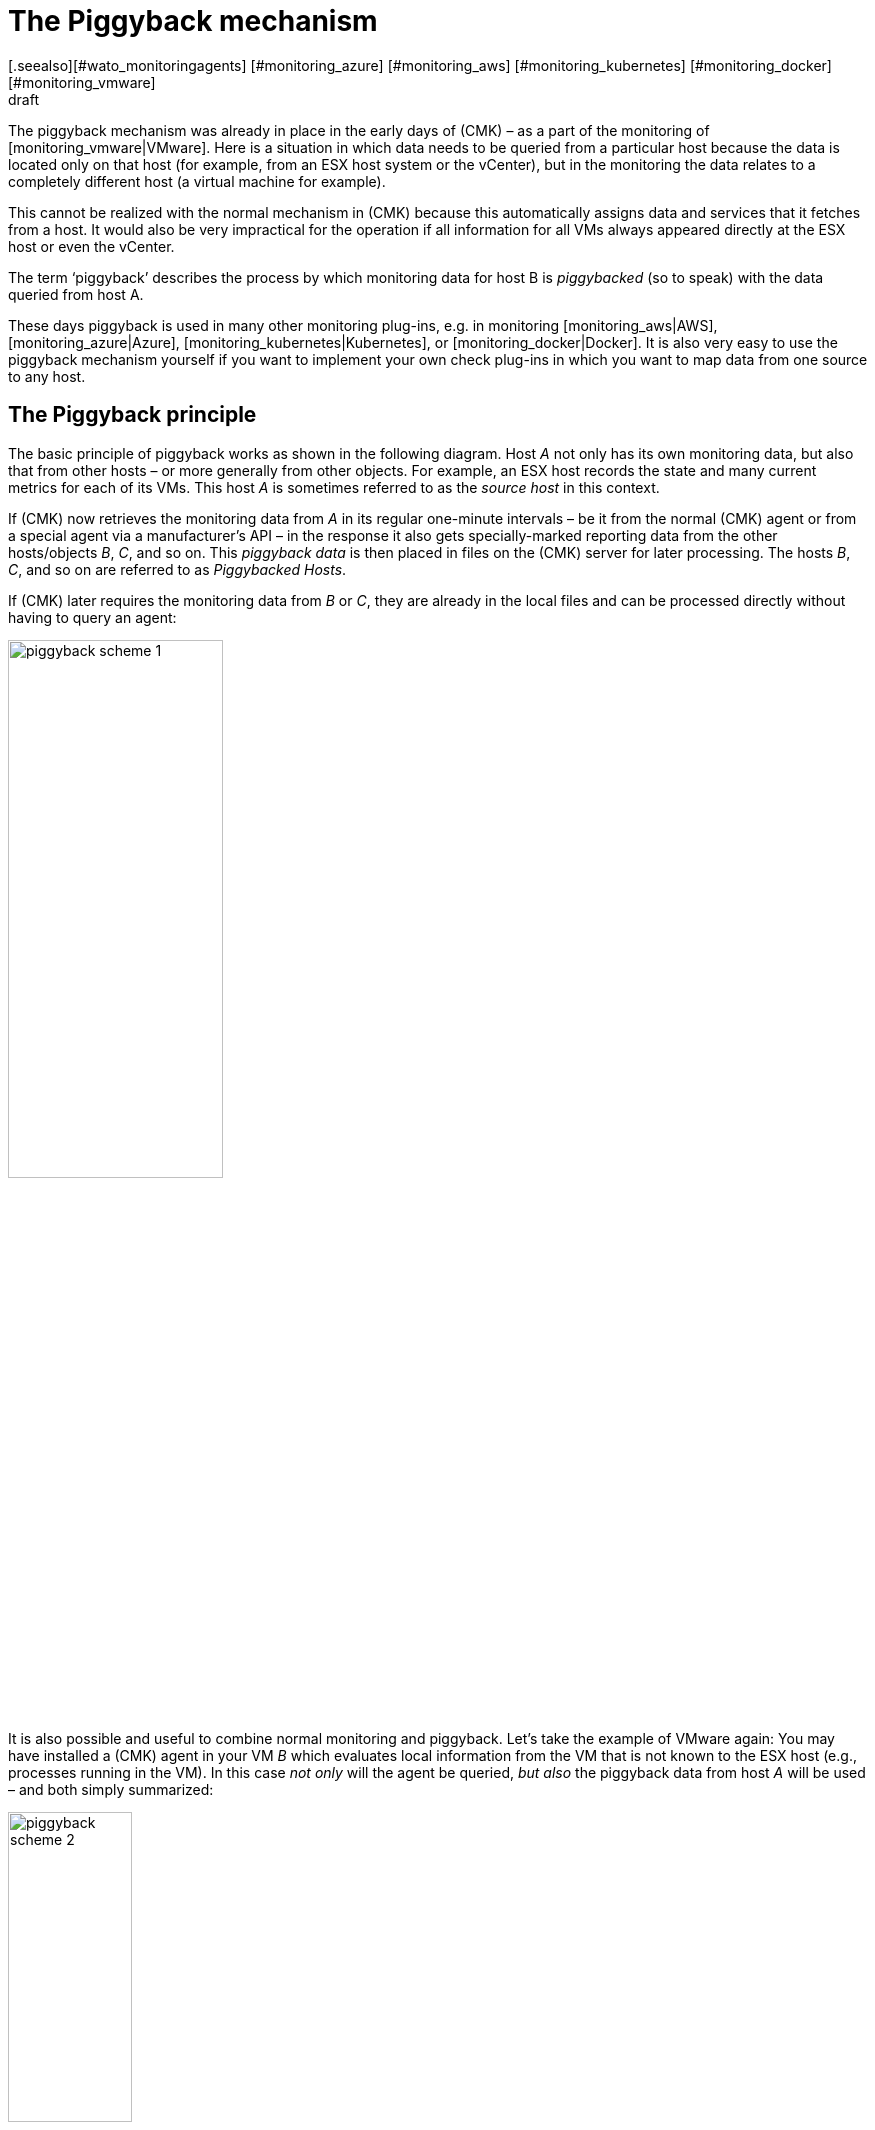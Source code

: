 = The Piggyback mechanism
:revdate: draft
[.seealso][#wato_monitoringagents] [#monitoring_azure] [#monitoring_aws] [#monitoring_kubernetes] [#monitoring_docker] [#monitoring_vmware]
== Introduction

The piggyback mechanism was already in place in the early days of (CMK) – as a part of the monitoring of [monitoring_vmware|VMware].
Here is a situation in which data needs to be queried from a particular host because the data is located only on that host
(for example, from an ESX host system or the vCenter),
but in the monitoring the data relates to a completely different host (a virtual machine for example).

This cannot be realized with the normal mechanism in (CMK) because this automatically assigns data
and services that it fetches from a host. It would also be very impractical for the operation
if all information for all VMs always appeared directly at the ESX host or even the vCenter.

The term ‘piggyback’ describes the process by which monitoring data for host B is _piggybacked_
(so to speak) with the data queried from host A.

These days piggyback is used in many other monitoring plug-ins, e.g. in monitoring [monitoring_aws|AWS],
[monitoring_azure|Azure], [monitoring_kubernetes|Kubernetes], or [monitoring_docker|Docker].
It is also very easy to use the piggyback mechanism yourself if you want to implement your own check plug-ins
in which you want to map data from one source to any host.


== The Piggyback principle

The basic principle of piggyback works as shown in the following diagram.
Host _A_ not only has its own monitoring data,
but also that from other hosts – or more generally from other objects.
For example, an ESX host records the state and many current metrics for each of its VMs.
This host _A_ is sometimes referred to as the _source host_ in this context.

If (CMK) now retrieves the monitoring data from _A_ in its regular one-minute intervals – be it from the normal
(CMK) agent or from a special agent via a manufacturer's API – in the response it also gets specially-marked
reporting data from the other hosts/objects _B_, _C_, and so on.
This _piggyback data_ is then placed in files on the (CMK) server for later processing.
The hosts _B_, _C_, and so on are referred to as _Piggybacked Hosts_.

If (CMK) later requires the monitoring data from _B_ or _C_,
they are already in the local files and can be processed directly without having to query an agent:

image::bilder/piggyback_scheme_1.png[align=center,width=50%]

It is also possible and useful to combine normal monitoring and piggyback.
Let's take the example of VMware again: You may have installed a (CMK) agent in your VM _B_
which evaluates local information from the VM that is not known to the ESX host (e.g., processes running in the VM).
In this case _not only_ will the agent be queried, _but also_ the piggyback data from host _A_ will be used –
and both simply summarized:

image::bilder/piggyback_scheme_2.png[align=center,width=38%]


== Piggyback in practice

=== Setting up piggyback

First the good news – The piggyback mechanism works completely automatically:
* If piggyback data for other hosts is detected when querying _A_ they are automatically saved for later evaluation.
* If piggyback data from another host is found when querying _B_ it will be used automatically.

However – as usual in (CMK) – everything is configurable.
Namely, in the properties of a host (such as host _B_) in the [.guihints]#Data Sources# box you can set how it should
react to existing or missing piggyback data:

image::bilder/piggyback_settings.png[]

The default is [.guihints]#Use piggyback data from other hosts if present}}.# 
If available, piggyback data is used, and if none is there the host just uses its ‘own’ monitoring data.

With the [.guihints]#Always use and expect piggback data# setting you _force_ the processing of piggyback data.
If the data is missing or outdated the [.guihints]#Check_MK# service will issue a warning.

And with [.guihints]#Never use piggyback data# any piggyback data found is simply ignored –
a setting that you'll only need in exceptional cases.


=== Hosts must be present

Of course for a host to process piggyback data the host itself must be present in the monitoring.
In the example of ESX this means that you must also have your VMs as hosts in (CMK) so that they are actually monitored.

Starting with version VERSION[1.6.0] of the (EE), using the [dcd|dynamic configuration]
you can also automate this and automatically create hosts for which piggback data is available.


=== Hostnames and their assignments

In the above schemes it was somehow logical that the data from object _B_ was assigned to host _B_ in the monitoring.
But what _exactly_ is B?

With the piggyback mechanism the assignment always uses a _name_.
The (special) agent writes an object name for each set of piggyback data.
In the case of ESX, e.g. the name of the virtual machine.
Some plug-ins – such as [monitoring_docker|docker] – also have several options for what should be used as a name.

For the mapping to work correctly, the name of the matching host in (CMK) must of course be
identical – including upper and lower case.

But what happens if the names of objects in the piggyback data are inappropriate or undesirable for monitoring?
There is the special [.guihints]#Access to Agents => GeneralSettings => Hostnametranslation for piggybacked hosts}}# 
[wato_rules|rule set] for such situations.

To configure a rename you need to do two things:

. Create a rule in this rule chain and set the condition to access the _source host_ – ie. host _A_.
. Create a suitable name assignment value in the rule.

Here is an example of the value in a rule.
Two things are configured: first, all host names from the piggyback data are converted to lowercase letters.
Then the two hosts `mv0815` or `vm0816` are also converted to the (CMK) host's
`mylnxserver07` or `mylnxserver08` :

image::bilder/piggyback_hostname_translation.png[]

More flexible is the method using [regexes|regular expressions] found under [.guihints]#Multiple regular expressions}}.# 
This is useful if the renaming of many hosts is necessary, and it is done according to a specific scheme.
Proceed as follows:

. Activate the [.guihints]#Multiple regular expressions# option.
. Add a translation entry with the [.guihints]#Add expression# button -- two fields will appear.
. In the first field – [.guihints]#Regular expression# – enter a regular expression that matches the original object name and which contains at least one subgroup – that is, a subexpression enclosed in parentheses. For a good explanation of these groups [regexes#matchgroups|see the article on regular expressions].
. In [.guihints]#Replacement# specify a schema for the desired target host name in which the values that were ‘trapped’ with the subgroups using `\1`, `\2`, etc., can be used.

An example of a regular expression would be, for example `vm(.*)-local`.
The substitute value `myvm\1` would then translate the name `vmharri-local` into `myvmharri`.


== The technology behind this process

=== Transport of the piggyback data

As described above the piggyback data is also transported to other hosts with the agent output from the ‘source host’.
The output from the (CMK) agent is a simple text-based format which is shown in [wato_monitoringagents|the article on agents].

What's new is that a line is allowed in the output that starts with `&lt;&lt;&lt;&lt;` and ends with `&gt;&gt;&gt;&gt;`.
In between is a hostname. All further monitoring data starting from this line is then assigned to this host.
Here is an example excerpt that assigns the section `&lt;&lt;&lt;esx_vsphere_vm&gt;&gt;&gt;` to the host `316-VM-MGM`:

.

----<b class=hilite><<<<316-VM-MGM>>>>*
<<<esx_vsphere_vm>>>
TR:config.datastoreUrl url /vmfs/volumes/55b643e1-3f344a10-68eb-90b11c00ff94|uncommitted 12472944334|name EQLSAS-DS-04|type VMFS|accessible true|capacity 1099243192320|freeSpace 620699320320
config.hardware.memoryMB 4096
config.hardware.numCPU 2
config.hardware.numCoresPerSocket 2
guest.toolsVersion 9537
guest.toolsVersionStatus guestToolsCurrent
guestHeartbeatStatus green
name 316-VM-MGM
----

A line with the content `&lt;&lt;&lt;&lt;&gt;&gt;&gt;&gt;` can be used to end this assignment.
Any further output then belongs again to the source host.

When processing the agent output CMK extracts the parts intended for other hosts and places them
in files under `tmp/check_mk/piggyback`.
Below this is a subdirectory for each target host (for example, for each VM) – that is if we stick to our
example with the name `B`.
In this subdirectory there will then be a separate file with the actual data from each source host.
Their names would be `A` in our example.
Why is this so complicated? Well – one host can indeed get piggyback data from _multiple_ hosts,
so a single file would not be enough.

*Tip:* If you are curious about what the piggybacks look like, look up the agent output from your hosts
in the monitoring instance in the `tmp/check_mk/cache` directory.
An overview of all involved files and directories can be found [piggyback#files|below].


=== Orphaned piggyback data

If you cannot or do not want to use the [dcd|dynamic configuration of hosts],
you may receive piggyback data from a host that you have not even created in (CMK).
This may be intentional, but it may also be an error – e.g. because a name is not an exact match.

In the ‘Treasures’ section you will find a script called `find_piggy_orphans` with which
your (CMK) can search for piggyback data for which there is no host in monitoring.
Simply call this script without any arguments.
The script will output a list with one line – sorted by name – for each non-monitored piggy-host found:

[source,bash]
----
OM:share/doc/check_mk/treasures/find_piggy_orphans
fooVM01
barVM02
----

This output is ‘clean’ and can, for example, be processed in a script.


=== Piggyback in distributed environments

Please note that in [distributed_monitoring|distributed environments] the
current situation is that the source host and the piggybacked hosts must be monitored in the same
instance. This is simply because -- for efficiency reasons -- the transmission of data between the hosts is done by using local
file exchange running via the `tmp/check_mk` directory.

Future versions of (CMK) may provide a mechanism allowing the optional transmission of piggyback data across instance boundaries.


### COMMENT[H2:Fehlende oder veraltete Piggydaten]
###
### COMMENT[Alle Seiten beleuchten, die das Timing betreffen. Was ist, wenn Daten veralten. Wenn der Host A nicht erreichbar ist, usw.]
###
### COMMENT[Hier den Regelsatz Piggback Host Files beschreiben, sobald dieser umbenannt und vernünftig beschriftet ist.]
###
### COMMENT[Piggybacked Host Files	cmkadmin (admin)   17:28 No changes Main Menu Back Predef. conditions Main directory We assume that a source host is sending piggyback data every check interval by default. If this is not the case for some source hosts then the Check_MK and ### Check_MK Disovery services of the piggybacked hosts report Got no information from host resp. vanished services if the piggybacked data is missing within a check interval. This rule helps you to get more control over the piggybacked host data handling. The source host ### ### names have to be set in the condition field Explicit hosts.]
###
### COMMENT[Muss eventuell noch beschrieben werden, dass der Mechanismus nicht Site-übergreifend funktioniert?]


[#files]
== Files and directories

=== File paths on the (CMK) server

[cols=35, options="header"]
|===


|Path
|Description


|`tmp/check_mk/piggyback/`
|Storage location for piggyback data


|`tmp/check_mk/piggyback/B/`
|Directory for piggyback data _for_ Host B

|`tmp/check_mk/piggyback/B/A`
|File with piggyback data _from_ Host A _for_ Host B


|`tmp/check_mk/piggyback_sources/`
|Meta information for the hosts creating piggyback data


|`tmp/check_mk/cache/A`
|Agent output from Host A – including any existing piggyback data in a raw-format

|===
